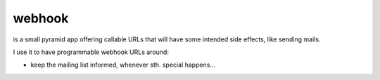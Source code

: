 webhook
=======

is a small pyramid app offering callable URLs that will have some intended
side effects, like sending mails.

I use it to have programmable webhook URLs around:

- keep the mailing list informed, whenever sth. special happens...
